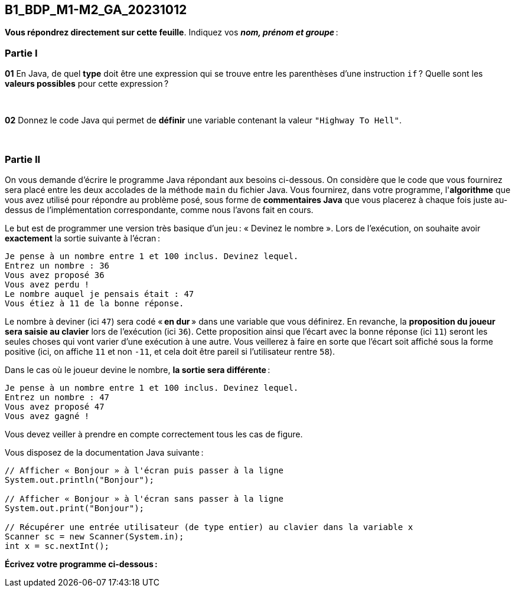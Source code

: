 == B1_BDP_M1-M2_GA_20231012
:source-highlighter: highlight.js

*Vous répondrez directement sur cette feuille*. Indiquez vos *_nom, prénom et groupe_* :

=== Partie I

*01* En Java, de quel *type* doit être une expression qui se trouve entre les parenthèses d'une instruction `if` ? Quelle sont les *valeurs possibles* pour cette expression ?

{empty} +

*02* Donnez le code Java qui permet de *définir* une variable contenant la valeur `"Highway To Hell"`.

{empty} +

=== Partie II

On vous demande d'écrire le programme Java répondant aux besoins ci-dessous. On considère que le code que vous fournirez sera placé entre les deux accolades de la méthode `main` du fichier Java. Vous fournirez, dans votre programme, l'*algorithme* que vous avez utilisé pour répondre au problème posé, sous forme de *commentaires Java* que vous placerez à chaque fois juste au-dessus de l'implémentation correspondante, comme nous l'avons fait en cours.

Le but est de programmer une version très basique d'un jeu : « Devinez le nombre ». Lors de l'exécution, on souhaite avoir *exactement* la sortie suivante à l'écran :

[source,text]
----
Je pense à un nombre entre 1 et 100 inclus. Devinez lequel.
Entrez un nombre : 36
Vous avez proposé 36
Vous avez perdu !
Le nombre auquel je pensais était : 47
Vous étiez à 11 de la bonne réponse.
----

Le nombre à deviner (ici `47`) sera codé « *en dur* » dans une variable que vous définirez. En revanche, la *proposition du joueur sera saisie au clavier* lors de l'exécution (ici `36`). Cette proposition ainsi que l'écart avec la bonne réponse (ici `11`) seront les seules choses qui vont varier d'une exécution à une autre. Vous veillerez à faire en sorte que l'écart soit affiché sous la forme positive (ici, on affiche `11` et non `-11`, et cela doit être pareil si l'utilisateur rentre `58`).

Dans le cas où le joueur devine le nombre, *la sortie sera différente* :

[source,text]
----
Je pense à un nombre entre 1 et 100 inclus. Devinez lequel.
Entrez un nombre : 47
Vous avez proposé 47
Vous avez gagné !
----

Vous devez veiller à prendre en compte correctement tous les cas de figure.

Vous disposez de la documentation Java suivante :

[source,java]
----
// Afficher « Bonjour » à l'écran puis passer à la ligne
System.out.println("Bonjour");

// Afficher « Bonjour » à l'écran sans passer à la ligne
System.out.print("Bonjour");

// Récupérer une entrée utilisateur (de type entier) au clavier dans la variable x
Scanner sc = new Scanner(System.in);
int x = sc.nextInt();
----

*Écrivez votre programme ci-dessous :*